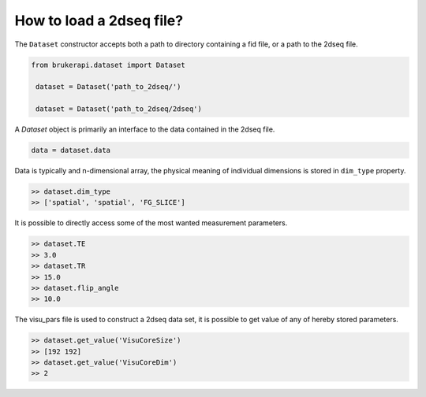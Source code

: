 How to load a 2dseq file?
===============================

The ``Dataset`` constructor accepts both a path to directory containing a fid file, or a path to the 2dseq file.

.. code-block:: python

   from brukerapi.dataset import Dataset

    dataset = Dataset('path_to_2dseq/')

    dataset = Dataset('path_to_2dseq/2dseq')

A `Dataset` object is primarily an interface to the data contained in the 2dseq file.

.. code-block:: python

   data = dataset.data

Data is typically and n-dimensional array, the physical meaning of individual dimensions is stored in ``dim_type`` property.

.. code-block:: python

   >> dataset.dim_type
   >> ['spatial', 'spatial', 'FG_SLICE']

It is possible to directly access some of the most wanted measurement parameters.

.. code-block:: python

   >> dataset.TE
   >> 3.0
   >> dataset.TR
   >> 15.0
   >> dataset.flip_angle
   >> 10.0

The visu_pars file is used to construct a 2dseq data set, it is possible to get value of any of hereby stored parameters.

.. code-block:: python

   >> dataset.get_value('VisuCoreSize')
   >> [192 192]
   >> dataset.get_value('VisuCoreDim')
   >> 2
